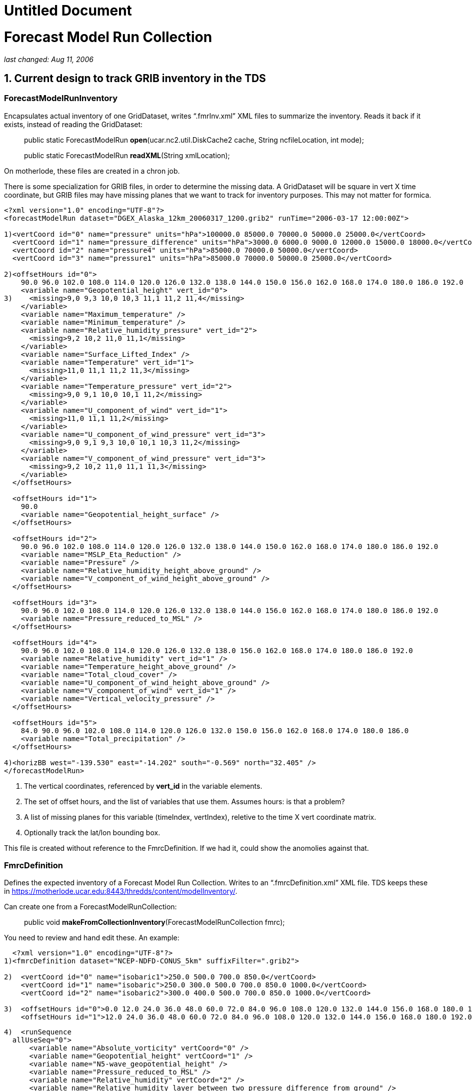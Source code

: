 :source-highlighter: coderay
[[threddsDocs]]


Untitled Document
=================

= *Forecast Model Run Collection*

_last changed: Aug 11, 2006_

== 1. Current design to track GRIB inventory in the TDS

=== *ForecastModelRunInventory*

Encapsulates actual inventory of one GridDataset, writes ``.fmrInv.xml''
XML files to summarize the inventory. Reads it back if it exists,
instead of reading the GridDataset:

_________________________________________________________________________________________________________
public static ForecastModelRun **open**(ucar.nc2.util.DiskCache2 cache,
String ncfileLocation, int mode);

public static ForecastModelRun **readXML**(String xmlLocation);
_________________________________________________________________________________________________________

On motherlode, these files are created in a chron job.

There is some specialization for GRIB files, in order to determine the
missing data. A GridDataset will be square in vert X time coordinate,
but GRIB files may have missing planes that we want to track for
inventory purposes. This may not matter for formica.

-------------------------------------------------------------------------------------------------------------------
<?xml version="1.0" encoding="UTF-8"?>
<forecastModelRun dataset="DGEX_Alaska_12km_20060317_1200.grib2" runTime="2006-03-17 12:00:00Z">

1)<vertCoord id="0" name="pressure" units="hPa">100000.0 85000.0 70000.0 50000.0 25000.0</vertCoord>
  <vertCoord id="1" name="pressure_difference" units="hPa">3000.0 6000.0 9000.0 12000.0 15000.0 18000.0</vertCoord>
  <vertCoord id="2" name="pressure4" units="hPa">85000.0 70000.0 50000.0</vertCoord>
  <vertCoord id="3" name="pressure1" units="hPa">85000.0 70000.0 50000.0 25000.0</vertCoord>

2)<offsetHours id="0">
    90.0 96.0 102.0 108.0 114.0 120.0 126.0 132.0 138.0 144.0 150.0 156.0 162.0 168.0 174.0 180.0 186.0 192.0
    <variable name="Geopotential_height" vert_id="0">
3)    <missing>9,0 9,3 10,0 10,3 11,1 11,2 11,4</missing>
    </variable>
    <variable name="Maximum_temperature" />
    <variable name="Minimum_temperature" />
    <variable name="Relative_humidity_pressure" vert_id="2">
      <missing>9,2 10,2 11,0 11,1</missing>
    </variable>
    <variable name="Surface_Lifted_Index" />
    <variable name="Temperature" vert_id="1">
      <missing>11,0 11,1 11,2 11,3</missing>
    </variable>
    <variable name="Temperature_pressure" vert_id="2">
      <missing>9,0 9,1 10,0 10,1 11,2</missing>
    </variable>
    <variable name="U_component_of_wind" vert_id="1">
      <missing>11,0 11,1 11,2</missing>
    </variable>
    <variable name="U_component_of_wind_pressure" vert_id="3">
      <missing>9,0 9,1 9,3 10,0 10,1 10,3 11,2</missing>
    </variable>
    <variable name="V_component_of_wind_pressure" vert_id="3">
      <missing>9,2 10,2 11,0 11,1 11,3</missing>
    </variable>
  </offsetHours>

  <offsetHours id="1">
    90.0
    <variable name="Geopotential_height_surface" />
  </offsetHours>

  <offsetHours id="2">
    90.0 96.0 102.0 108.0 114.0 120.0 126.0 132.0 138.0 144.0 150.0 162.0 168.0 174.0 180.0 186.0 192.0
    <variable name="MSLP_Eta_Reduction" />
    <variable name="Pressure" />
    <variable name="Relative_humidity_height_above_ground" />
    <variable name="V_component_of_wind_height_above_ground" />
  </offsetHours>

  <offsetHours id="3">
    90.0 96.0 102.0 108.0 114.0 120.0 126.0 132.0 138.0 144.0 156.0 162.0 168.0 174.0 180.0 186.0 192.0
    <variable name="Pressure_reduced_to_MSL" />
  </offsetHours>

  <offsetHours id="4">
    90.0 96.0 102.0 108.0 114.0 120.0 126.0 132.0 138.0 156.0 162.0 168.0 174.0 180.0 186.0 192.0
    <variable name="Relative_humidity" vert_id="1" />
    <variable name="Temperature_height_above_ground" />
    <variable name="Total_cloud_cover" />
    <variable name="U_component_of_wind_height_above_ground" />
    <variable name="V_component_of_wind" vert_id="1" />
    <variable name="Vertical_velocity_pressure" />
  </offsetHours>

  <offsetHours id="5">
    84.0 90.0 96.0 102.0 108.0 114.0 120.0 126.0 132.0 150.0 156.0 162.0 168.0 174.0 180.0 186.0
    <variable name="Total_precipitation" />
  </offsetHours>

4)<horizBB west="-139.530" east="-14.202" south="-0.569" north="32.405" />
</forecastModelRun>
-------------------------------------------------------------------------------------------------------------------

1.  The vertical coordinates, referenced by *vert_id* in the variable
elements.
2.  The set of offset hours, and the list of variables that use them.
Assumes hours: is that a problem?
3.  A list of missing planes for this variable (timeIndex, vertIndex),
reletive to the time X vert coordinate matrix.
4.  Optionally track the lat/lon bounding box.

This file is created without reference to the FmrcDefinition. If we had
it, could show the anomolies against that.

=== FmrcDefinition

Defines the expected inventory of a Forecast Model Run Collection.
Writes to an ``.fmrcDefinition.xml'' XML file. TDS keeps these in
https://motherlode.ucar.edu:8443/thredds/content/modelInventory/.

Can create one from a ForecastModelRunCollection:

_____________________________________________________________________________
public void **makeFromCollectionInventory**(ForecastModelRunCollection
fmrc);
_____________________________________________________________________________

You need to review and hand edit these. An example:

---------------------------------------------------------------------------------------------------------------------------------------------------------
  <?xml version="1.0" encoding="UTF-8"?>
1)<fmrcDefinition dataset="NCEP-NDFD-CONUS_5km" suffixFilter=".grib2">

2)  <vertCoord id="0" name="isobaric1">250.0 500.0 700.0 850.0</vertCoord>
    <vertCoord id="1" name="isobaric">250.0 300.0 500.0 700.0 850.0 1000.0</vertCoord>
    <vertCoord id="2" name="isobaric2">300.0 400.0 500.0 700.0 850.0 1000.0</vertCoord>

3)  <offsetHours id="0">0.0 12.0 24.0 36.0 48.0 60.0 72.0 84.0 96.0 108.0 120.0 132.0 144.0 156.0 168.0 180.0 192.0 204.0 216.0 228.0 240.0</offsetHours>
    <offsetHours id="1">12.0 24.0 36.0 48.0 60.0 72.0 84.0 96.0 108.0 120.0 132.0 144.0 156.0 168.0 180.0 192.0 204.0 216.0 228.0 240.0</offsetHours>
---------------------------------------------------------------------------------------------------------------------------------------------------------

---------------------------------------------------------------------------------------------
4)  <runSequence
  allUseSeq="0">
      <variable name="Absolute_vorticity" vertCoord="0" />
      <variable name="Geopotential_height" vertCoord="1" />
      <variable name="N5-wave_geopotential_height" />
      <variable name="Pressure_reduced_to_MSL" />
      <variable name="Relative_humidity" vertCoord="2" />
      <variable name="Relative_humidity_layer_between_two_pressure_difference_from_ground" />
      <variable name="Relative_humidity_layer_between_two_sigmas" />
      <variable name="Temperature" vertCoord="1" />
    </runSequence>
  
    <runSequence allUseSeq="1">
      <variable name="Convective_precipitation" />
      <variable name="Total_precipitation" />
     </runSequence>
  </fmrcDefinition>
---------------------------------------------------------------------------------------------

1.  A convenient place to specify that these files end in *_.grib2_*
2.  The possible vertical coordinates, referenced by *vertCoord* in the
variable elements. Maybe should have units?
3.  The possible time coordinates, represented as offset hours. Assumes
hours: is that a problem?
4.  The list of variables that use time coord 0, ie <offsetHours
id=``0''>. The *allUseSeq* means that all model runs use time coord 0.

If a model run collection can be represented by this format, it is
called *__regular__.* Things can be more complicated when different run
times use different time coordinates. We then need to represent the
collection as a sequence of runs, for example:

----------------------------------------------------------------
  <offsetHours id="0">0.0 1.0 2.0 3.0 6.0 9.0 12.0</offsetHours>
  <offsetHours id="1">0.0 1.0 2.0 3.0</offsetHours>
----------------------------------------------------------------

---------------------------------------------------
  <runSequence>
    <run runHour="0.0" offsetHourSeq="0" />
    <run runHour="1.0" offsetHourSeq="1" />
    <run runHour="2.0" offsetHourSeq="1" />
    <run runHour="3.0" offsetHourSeq="0" />
    <run runHour="4.0" offsetHourSeq="1" />
    <run runHour="5.0" offsetHourSeq="1" />
    <run runHour="6.0" offsetHourSeq="0" />
    <run runHour="7.0" offsetHourSeq="1" />
    <run runHour="8.0" offsetHourSeq="1" />
    <run runHour="9.0" offsetHourSeq="0" />
    <run runHour="10.0" offsetHourSeq="1" />
    <run runHour="11.0" offsetHourSeq="1" />
    <run runHour="12.0" offsetHourSeq="0" />
    <run runHour="13.0" offsetHourSeq="1" />
    <run runHour="14.0" offsetHourSeq="1" />
    <run runHour="15.0" offsetHourSeq="0" />
    <run runHour="16.0" offsetHourSeq="1" />
    <run runHour="17.0" offsetHourSeq="1" />
    <run runHour="18.0" offsetHourSeq="0" />
    <run runHour="19.0" offsetHourSeq="1" />
    <run runHour="20.0" offsetHourSeq="1" />
    <run runHour="21.0" offsetHourSeq="0" />
    <run runHour="22.0" offsetHourSeq="1" />
    <run runHour="23.0" offsetHourSeq="1" />
    <run runHour="24.0" offsetHourSeq="0" />

    <variable name="Accumulated_snow" />
    <variable name="Baseflow-groundwater_runoff" />
    <variable name="Cloud_water" vertCoord="0" />
    <variable name="Convective_Avail_Pot_Energy" />
  </runSequence>
---------------------------------------------------

Here the 0, 3, 6, etc hour *runs* have forecasts out to 9 hours, while
the rest go out to 3. Repeating patterns like this can be more concisely
represented like:

---------------------------------------------------
  <runSequence>
    <run runHour="0.0" offsetHourSeq="0" />
    <run runHour="1.0" offsetHourSeq="1" />
    <run runHour="2.0" offsetHourSeq="1" />
    <run runHour="3.0" offsetHourSeq="0" />
   
    <variable name="Accumulated_snow" />
    <variable name="Baseflow-groundwater_runoff" />
    <variable name="Cloud_water" vertCoord="0" />
    <variable name="Convective_Avail_Pot_Energy" />
  </runSequence>
---------------------------------------------------

In this case the first and last must have the same *offsetHourSeq* value
, and the pattern is generated out to 24 hours.

One more possible complication:

------------------------------------------------------------------------------
<vertCoord id="1" name="isobaric1">200.0 300.0 500.0 700.0 850.0</vertCoord>
<offsetHours id="5">0.0 1.0 2.0 3.0 4.0 5.0 6.0 7.0 8.0 9.0 12.0</offsetHours>
<offsetHours id="8">0.0 1.0 2.0 3.0</offsetHours>

<runSequence>
  <run runHour="0.0" offsetHourSeq="5"/>
  <run runHour="1.0" offsetHourSeq="8"/>
  <run runHour="2.0" offsetHourSeq="8"/>
  <run runHour="3.0" offsetHourSeq="5"/>

  <variable name="Pressure_vertical_velocity" vertCoord="1">
    <vertTimeCoord restrict="850.0 700.0 500.0 300.0">2.0
    6.0</vertTimeCoord>
    <vertTimeCoord restrict="500.0">12.0</vertTimeCoord>
  </variable> 
</runSequence>
------------------------------------------------------------------------------

This says that for the *Pressure_vertical_velocity* variable, the 2.0
and 6.0 offset hours are only output on the 850.0, 700.0, 500.0 and
300.0 vertical levels, while the 12.0 forecast hour only appears on the
500.0 level.

=== FmrcInventory

A _*FmrcInventory*_ is a collection of **ForecastModelRunInventory**,
along with an **FmrcDefinition**. This allows you to tell what inventory
is missing.

This method will scan a directory, create *ForecastModelRunInventory*
objects for each file, find the *FmrcDefinition,* and create the
resulting *FmrcInventory:*

---------------------------------------------------------------------------------------
  /**
   * Create a ForecastModelRun Collection from the files in a directory.
   * @param fmrcDefinitionPath put/look for fmrc definition files in this directory
   * @param collectionName name of collection
   * @param fmr_cache cache fmr inventory files here
   * @param dirName  scan this directory
   * @param suffix filter on this suffix
   * @param mode one of the ForecastModelRun.OPEN_ modes
   * @return ForecastModelRunCollection or null if no files exist
   * @throws Exception
   */
  public static FmrcInventory make(String fmrcDefinitionPath, String collectionName,
          ucar.nc2.util.DiskCache2 fmr_cache, String dirName, String suffix, int mode);
---------------------------------------------------------------------------------------

Once you have constructed, you can create an
_*forecastModelRunCollectionInventory*_ XML document that summarize the
inventory:

 

'''''

== 2. CDM / NcML

=== ucar.nc2.dt.Grid

------------------------------------------------
public interface GridCoordSystem {
   public String getName();
   public List getDomain();

   // axes
   public boolean isProductSet(); // all are 1D
   public List getCoordinateAxes();
   public CoordinateAxis getXHorizAxis();
   public CoordinateAxis getYHorizAxis();
   public CoordinateAxis1D getVerticalAxis();
   public CoordinateAxis getTimeAxis();
   public CoordinateAxis1D getEnsembleAxis();
   public CoordinateAxis1DTime getRunTimeAxis();
------------------------------------------------

--------------------------------------------------------------------------------
   // transforms
   public List getCoordinateTransforms();
   public ProjectionCT getProjectionCT();
   public ucar.unidata.geoloc.ProjectionImpl getProjection();
   public VerticalCT getVerticalCT();
   public ucar.unidata.geoloc.vertical.VerticalTransform getVerticalTransform();
--------------------------------------------------------------------------------

--------------------------------------------------------------------------------------
   // horiz
   public boolean isLatLon();              // else has a Projection
   public boolean isRegularSpatial();      // x,y are 1D and regularly spaced
   public ucar.unidata.geoloc.LatLonRect getLatLonBoundingBox();
   public ucar.unidata.geoloc.ProjectionRect getBoundingBox();
   public java.util.List getRangesFromLatLonRect(ucar.unidata.geoloc.LatLonRect llbb);
   public int[] findXYindexFromCoord(double x_coord, double y_coord, int[] result);
--------------------------------------------------------------------------------------

--------------------------------
   // vertical
   public boolean isZPositive();
--------------------------------

----------------------------------------------------------------
   // time
   public thredds.datatype.DateRange getDateRange();   
   public boolean hasTimeAxis();
   public boolean hasTimeAxis1D();
   public CoordinateAxis1DTime getTimeAxis1D();
   public CoordinateAxis1DTime getTimeAxisForRun(int run_index);
}
----------------------------------------------------------------

=== NcML Aggregation

*A forecastModelRunCollection* aggregation is similar to a *JoinNew* in
that each file defines one slice in a synthetic dimension:

-----------------------------------------------------------------------------------------------------------------------------------
<?xml version="1.0" encoding="UTF-8"?>
<netcdf xmlns="http://www.unidata.ucar.edu/namespaces/netcdf/ncml-2.2">
  <aggregation dimName="run" type="forecastModelRunCollection">
    <scan location="C:/data/grib/nam/c20s/" suffix=".grib1" enhance="true" dateFormatMark="NAM_CONUS_20km_surface_#yyyyMMdd_HHmm"/>
  </aggregation>
</netcdf>
-----------------------------------------------------------------------------------------------------------------------------------

The synthesized runtime coordinate:

------------------------------------------------------------
   String run(run=7);
     :long_name = "Run time for ForecastModelRunCollection";
     :_CoordinateAxisType = "RunTime";
------------------------------------------------------------

is constructed in several ways. The *dateFormatMark* attribute can be
used when the time is encoded in the filename in a uniform way.

When you explicitly list the datasets, you can add a coordinate value.

-------------------------------------------------------------
<aggregation dimName="run" type="forecastModelRunCollection">
  <netcdf location="/my/data/modelrun01.nc" coordValue="0"/>
  <netcdf location="/my/data/modelrun02.nc" coordValue="1"/>
  <netcdf location="/my/data/modelrun03.nc" coordValue="2"/>
</aggregation>
-------------------------------------------------------------

*A forecastModelRunCollection* aggregation creates a NetcdfDataset,
which can wrapped in a GridDataset to create variables with 2 time
dimensions:

-------------------------------------------------------------------
  float varname( runTime, forecastTime, z_coord, y_coord, x_coord);
-------------------------------------------------------------------

We thus need a two dimensional time variable:

-----------------------------------------------
  float forecastTime( runTime, forecastTime);
    :long_name = "forecast time";
    :units = "hour since 2006-03-17T00:00:00Z";
    :_CoordinateAxisType = "Time";
-----------------------------------------------

*Case 1.*

Assume the time units are all the same in the nested datasets. this is
the case for __aggFmrcNetcdf.xml__, that works on the files in
_*C:/data/ncmodels/*_ :

-------------------------------------
   double valtime(run=14, record=11);
     :long_name = "valid time";
     :units = "hours since 1992-1-1";
     :_CoordinateAxisType = "Time";
-------------------------------------

------
 data:
------

------------------------------------------------------------------------------------------------------------------
 {
   {122100.0, 122106.0, 122112.0, 122118.0, 122124.0, 122130.0, 122136.0, 122142.0, 122148.0, 122154.0, 122160.0},
   {122112.0, 122118.0, 122124.0, 122130.0, 122136.0, 122142.0, 122148.0, 122154.0, 122160.0, 122166.0, 122172.0},
   {122124.0, 122130.0, 122136.0, 122142.0, 122148.0, 122154.0, 122160.0, 122166.0, 122172.0, 122178.0, 122184.0},
   {122136.0, 122142.0, 122148.0, 122154.0, 122160.0, 122166.0, 122172.0, 122178.0, 122184.0, 122190.0, 122196.0},
   {122148.0, 122154.0, 122160.0, 122166.0, 122172.0, 122178.0, 122184.0, 122190.0, 122196.0, 122202.0, 122208.0},
   {122160.0, 122166.0, 122172.0, 122178.0, 122184.0, 122190.0, 122196.0, 122202.0, 122208.0, 122214.0, 122220.0},
   {122172.0, 122178.0, 122184.0, 122190.0, 122196.0, 122202.0, 122208.0, 122214.0, 122220.0, 122226.0, 122232.0},
   {122184.0, 122190.0, 122196.0, 122202.0, 122208.0, 122214.0, 122220.0, 122226.0, 122232.0, 122238.0, 122244.0},
   {122196.0, 122202.0, 122208.0, 122214.0, 122220.0, 122226.0, 122232.0, 122238.0, 122244.0, 122250.0, 122256.0},
   {122208.0, 122214.0, 122220.0, 122226.0, 122232.0, 122238.0, 122244.0, 122250.0, 122256.0, 122262.0, 122268.0},
   {122220.0, 122226.0, 122232.0, 122238.0, 122244.0, 122250.0, 122256.0, 122262.0, 122268.0, 122274.0, 122280.0},
   {122232.0, 122238.0, 122244.0, 122250.0, 122256.0, 122262.0, 122268.0, 122274.0, 122280.0, 122286.0, 122292.0},
   {122244.0, 122250.0, 122256.0, 122262.0, 122268.0, 122274.0, 122280.0, 122286.0, 122292.0, 122298.0, 122304.0},
   {122256.0, 122262.0, 122268.0, 122274.0, 122280.0, 122286.0, 122292.0, 122298.0, 122304.0, 122310.0, 122316.0}
 }
------------------------------------------------------------------------------------------------------------------

*Case 2.*

The time units differ for the nested datasets. This is the case for
__aggFmrcGrib.xml__, that works on the files in
_*C:/data/grib/nam/c20s/*_ . So we have to adjust the values.

------------------------------------------------
   int time(run=7, time=29);
     :long_name = "forecast time";
     :units = "hour since 2006-03-15T12:00:00Z";
     :_CoordinateAxisType = "Time";
------------------------------------------------

------
 data:
------

------------------------------------------------------------------------------------------------------------------------------
 {
   {0, 3, 6, 9, 12, 15, 18, 21, 24, 27, 30, 33, 36, 39, 42, 45, 48, 51, 54, 57, 60, 63, 66, 69, 72, 75, 78, 81, 84},
   {6, 9, 12, 15, 18, 21, 24, 27, 30, 33, 36, 39, 42, 45, 48, 51, 54, 57, 60, 63, 66, 69, 72, 75, 78, 81, 84, 87, 90},
   {12, 15, 18, 21, 24, 27, 30, 33, 36, 39, 42, 45, 48, 51, 54, 57, 60, 63, 66, 69, 72, 75, 78, 81, 84, 87, 90, 93, 96},
   {18, 21, 24, 27, 30, 33, 36, 39, 42, 45, 48, 51, 54, 57, 60, 63, 66, 69, 72, 75, 78, 81, 84, 87, 90, 93, 96, 99, 102},
   {24, 27, 30, 33, 36, 39, 42, 45, 48, 51, 54, 57, 60, 63, 66, 69, 72, 75, 78, 81, 84, 87, 90, 93, 96, 99, 102, 105, 108},
   {30, 33, 36, 39, 42, 45, 48, 51, 54, 57, 60, 63, 66, 69, 72, 75, 78, 81, 84, 87, 90, 93, 96, 99, 102, 105, 108, 111, 114},
   {36, 39, 42, 45, 48, 51, 54, 57, 60, 63, 66, 69, 72, 75, 78, 81, 84, 87, 90, 93, 96, 99, 102, 105, 108, 111, 114, 117, 120}
 }
------------------------------------------------------------------------------------------------------------------------------

Indicate that the time coordinate units change, with the
*timeUnitsChange* attribute :

-----------------------------------------------------------------------------------------------------------------------------------
<?xml version="1.0" encoding="UTF-8"?>
<netcdf xmlns="http://www.unidata.ucar.edu/namespaces/netcdf/ncml-2.2">
  <aggregation dimName="run" type="forecastModelRunCollection" timeUnitsChange="true">
    <scan location="C:/data/grib/nam/c20s/" suffix=".grib1" enhance="true" dateFormatMark="NAM_CONUS_20km_surface_#yyyyMMdd_HHmm"/>
  </aggregation>
</netcdf> 
 
-----------------------------------------------------------------------------------------------------------------------------------

=== Persistence

Type.JOIN_EXISTING will write an aggegation XML document to diskCache2
().

String cache2 = ServletParams.getInitParameter(``CacheAged'',
contentPath + ``cacheAged/''); = ``/data/tmp/thredds/cacheAged/''

'''''

== 3. Formica Project

An FMRC can be thought of as a collection of grids (aka fields or
parameters or variables) with 2 or 3 spatial dimensions and 2 time
dimensions. We will provide subsets of the FMRC by selecting a 1D subset
of the 2D times:

1.  **Forecast Model Run Dataset**: all forecast times for a single run
time. (horizontal row). **Time dimension = forecast times**.
2.  **Constant Forecast Date Dataset**: all run times for a single
forecast date, i.e. successively shorter forecasts of the same endpoint.
(diagonal). **Time dimension = run times**.
3.  **Constant Forecast Offset Dataset**: contain the grids with the
same forecast time offset, e.g. all the 3 hour forecasts in the
collection (vertical column) **Time dimension = forecast times**.
Auxilary coordinate= **run times**.
4.  **Best time series dataset**: contains the first time step in each
of the runs, plus all of the time steps in the most recent run.(first
vertical column plus the top row). **Time dimension = forecast times**.
Auxilary coordinate= **run times**.

If there are N Forecast Model Runs (FMR) files in a collection, and each
FMR contains M forecast dates, then there are M constant offset datasets
and N+M constant forecast date datasets. By integrating virtual datasets
directly into the TDS, we can automatically generate these N + 2M new
datasets in a THREDDS catalog and provide OPeNDAP (and possibly WCS)
URLs through which the virtual datasets can be accessed. The N original
FMR files can be explicitly named in the TDS configuration catalog, or
if the files are all contained under a single directory, the directory
can be automatically scanned to determine the files.

=== Uniform Forecast Hours

NAM 80 km

Number of 2D records present (or) Number present / Number expected.

Valid Time offset (hours)

Run Time

Total

0.0

6.0

12.0

18.0

24.0

30.0

36.0

42.0

48.0

54.0

60.0

2006-07-14 12.00Z

1847

167

168

168

168

168

168

168

168

168

168

168

2006-07-14 00.00Z

1847

167

168

168

168

168

168

168

168

168

168

168

2006-07-13 12.00Z

1847

167

168

168

168

168

168

168

168

168

168

168

2006-07-13 00.00Z

1847

167

168

168

168

168

168

168

168

168

168

168

2006-07-12 12.00Z

1847

167

168

168

168

168

168

168

168

168

168

168

2006-07-12 00.00Z

1847

167

168

168

168

168

168

168

168

168

168

168

2006-07-11 12.00Z

1847

167

168

168

168

168

168

168

168

168

168

168

2006-07-11 00.00Z

1847

167

168

168

168

168

168

168

168

168

168

168

2006-07-10 12.00Z

1847

167

168

168

168

168

168

168

168

168

168

168

2006-07-10 00.00Z

1847

167

168

168

168

168

168

168

168

168

168

168

2006-07-09 12.00Z

1847

167

168

168

168

168

168

168

168

168

168

168

2006-07-09 00.00Z

1847

167

168

168

168

168

168

168

168

168

168

168

2006-07-08 12.00Z

1847

167

168

168

168

168

168

168

168

168

168

168

2006-07-08 00.00Z

1847

167

168

168

168

168

168

168

168

168

168

168

2006-07-07 12.00Z

1847

167

168

168

168

168

168

168

168

168

168

168

 

=== Non Uniform Forecast Hours

RUC hourly model:

Number of 2D records present (or) Number present / Number expected.

Valid Time offset (hours)

Run Time

Total

0.0

1.0

2.0

3.0

4.0

5.0

6.0

7.0

8.0

9.0

12.0

2006-07-14 15.00Z

149/1358

149

*0/142*

*0/141*

*0/149*

*0/141*

*0/141*

*0/147*

*0/25*

*0/27*

*0/148*

*0/148*

2006-07-14 14.00Z

606

149

150

149

158

2006-07-14 13.00Z

606

149

150

149

158

2006-07-14 12.00Z

1438

149

150

149

158

149

149

156

31

33

157

157

2006-07-14 11.00Z

606

149

150

149

158

2006-07-14 10.00Z

606

149

150

149

158

2006-07-14 09.00Z

1438

149

150

149

158

149

149

156

31

33

157

157

2006-07-14 08.00Z

606

149

150

149

158

2006-07-14 07.00Z

606

149

150

149

158

2006-07-14 06.00Z

1438

149

150

149

158

149

149

156

31

33

157

157

2006-07-14 05.00Z

606

149

150

149

158

2006-07-14 04.00Z

149/581

149

*0/142*

*0/141*

*0/149*

2006-07-14 03.00Z

1438

149

150

149

158

149

149

156

31

33

157

157

1.  The first row is partially complete (missing grids in red) because
its currently being written.
2.  The 0,3 etc runs go out to 12 hours, the rest go out to3 hours
3.  Different numbers across indicate that different variables have
different forecast hour patterns.
4.  The red columns in the next to bottom row indicate data that was
never recieved for one reason or another.

 

=== TDS Configuration

Add a new element, somewhat like **datasetScan**:

-------------------------------------------------------------------------------------------------------------------------------
<datasetFmrc path="models/GFS/Alaska_191km" name="GFS Alaska 191km Model" serviceName="myserver" >

 <netcdf xmlns="http://www.unidata.ucar.edu/namespaces/netcdf/ncml-2.2">
   <aggregation dimName="run" type="forecastModelRunCollection">
     <scan location="/data/ldm/grib/gfs/Alaska_191km/" suffix=".grib1" dateFormatMark="NAM_CONUS_20km_surface_#yyyyMMdd_HHmm"/>
   </aggregation>
 </netcdf>

</datasetFmrc>
-------------------------------------------------------------------------------------------------------------------------------

Generates the following catalog:

---------------------------------------------------------------------------------------------------------------------------------------------
<dataset ID="models/GFS/Alaska_191km" name="GFS Alaska 191km Model" serviceName="myserver" >

 <dataset name="Forecast Model Run Datasets" ID="models/GFS/Alaska_191km/runs">
   <dataset name="GFS Alaska 191km Model run 2006-07-12 18:00" urlPath="models/GFS/Alaska_191km/runs/GFS_Alaska_191km_20060712_1800.grib1"> 
   <dataset name="GFS Alaska 191km Model run 2006-07-12 15:00" urlPath="models/GFS/Alaska_191km/runs/GFS_Alaska_191km_20060712_1500.grib1"> 
   <dataset name="GFS Alaska 191km Model run 2006-07-12 12:00" urlPath="models/GFS/Alaska_191km/runs/GFS_Alaska_191km_20060712_1200.grib1">
   ... 

 <dataset>

 <dataset name="Constant Forecast Date Datasets" ID="models/GFS/Alaska_191km/forecast">
   <dataset name="GFS Alaska 191km Model constant forecast date 2006-07-12 18:00"  urlPath="models/GFS/Alaska_191km/forecast/20060712_1800"> 
   <dataset name="GFS Alaska 191km Model constant forecast date 2006-07-12 17:00"  urlPath="models/GFS/Alaska_191km/forecast/20060712_1700"> 
   <dataset name="GFS Alaska 191km Model constant forecast date 2006-07-12 16:00"  urlPath="models/GFS/Alaska_191km/forecast/20060712_1600">
   ... 

 <dataset>

 <dataset name="Constant Forecast Offset Datasets" ID="models/GFS/Alaska_191km/offset">
   <dataset name="GFS Alaska 191km Model constant forecast offset 0 hours"  urlPath="models/GFS/Alaska_191km/offset/0_hour"> 
   <dataset name="GFS Alaska 191km Model constant forecast offset 3 hours"  urlPath="models/GFS/Alaska_191km/offset/3_hour"> 
   <dataset name="GFS Alaska 191km Model constant forecast offset 6 hours"  urlPath="models/GFS/Alaska_191km/offset/6_hour">
   ... 

 <dataset>

 <dataset name="Best Time Series Dataset" ID="models/GFS/Alaska_191km/best" urlPath="models/GFS/Alaska_191km/best" />
 
</dataset>
---------------------------------------------------------------------------------------------------------------------------------------------

Doesnt have to be an aggregation, but it does have to be an NcML
dataset:

---------------------------------------------------------------------------------------------------------------
<datasetFmrc path="models/ECMWF/cnmr" name="ECMWF cnmr Model" serviceName="myserver" >
  <netcdf xmlns="http://www.unidata.ucar.edu/namespaces/netcdf/ncml-2.2" location="C:/data/MM_cnrm_129_red.nc">
</datasetFmrc>
---------------------------------------------------------------------------------------------------------------

Has to be a dataset with two time axes, forecast and run time. We have
to write an adapter that takes such a dataset and creates a
ForecastModelRunCollection.

Because of the complication of missing data in the GRIB Collections,
that should probably be a seperate implementation.
